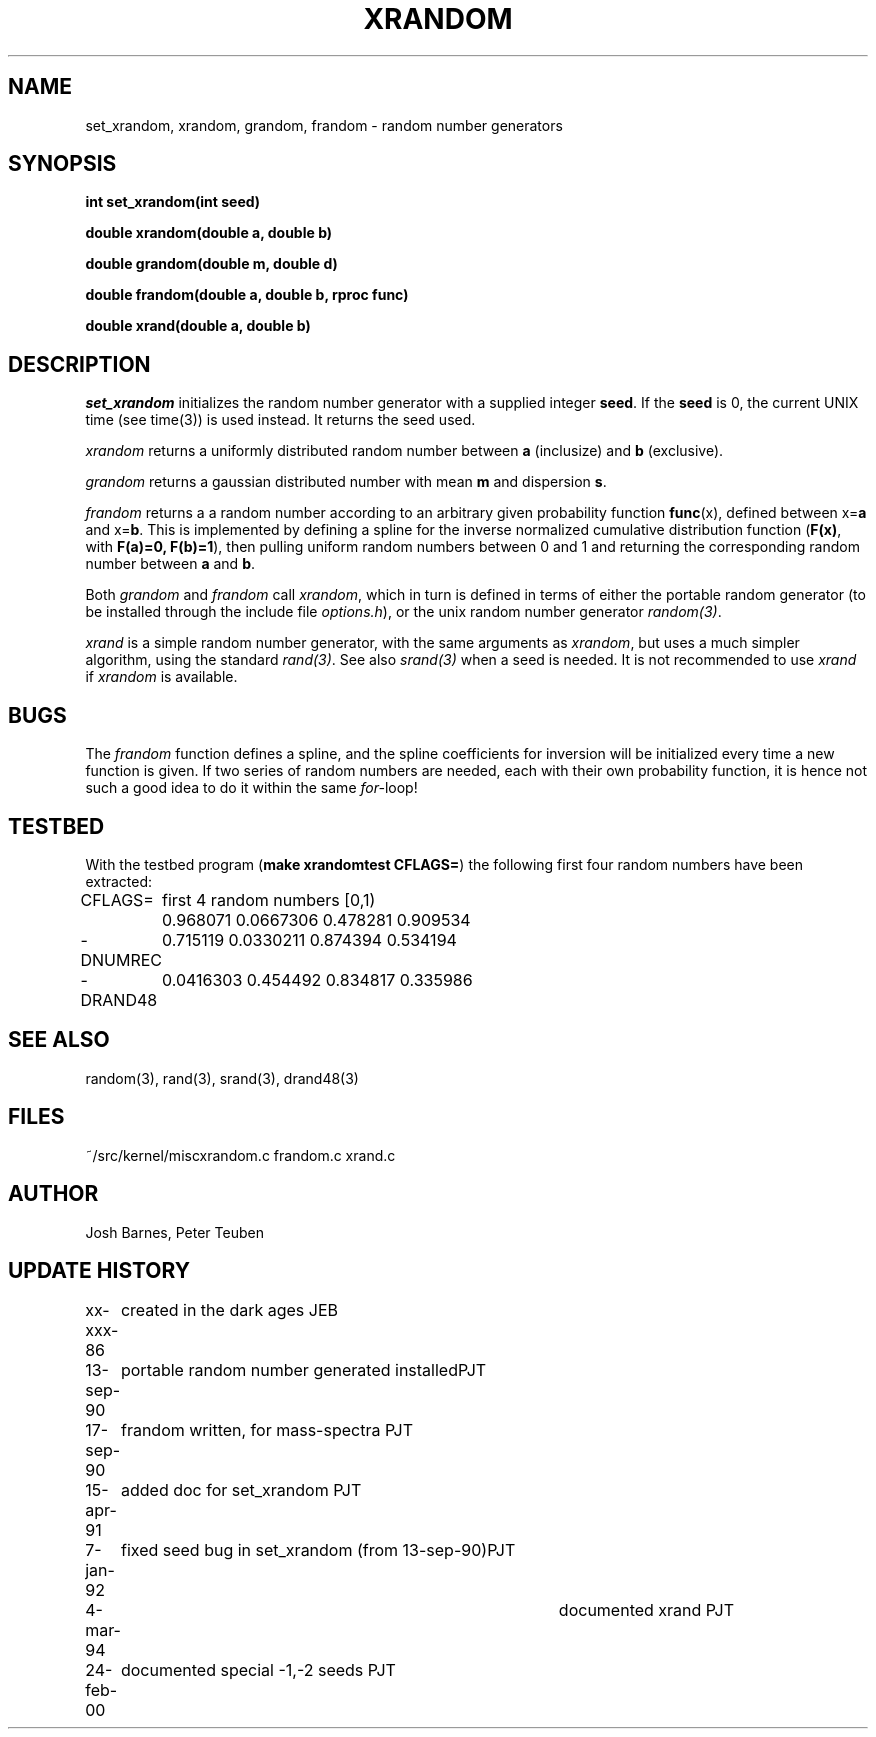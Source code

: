 .TH XRANDOM 3NEMO "24 February 2000"
.SH NAME
set_xrandom, xrandom, grandom, frandom - random number generators
.SH SYNOPSIS
.nf
.B int set_xrandom(int seed)
.PP
.B double xrandom(double a, double b)
.PP
.B double grandom(double m, double d)
.PP
.B double frandom(double a, double b, rproc func)
.PP
.B double xrand(double a, double b)
.fi
.SH DESCRIPTION
\fIset_xrandom\fP initializes the random number generator with a supplied
integer \fBseed\fP. If the \fBseed\fP is 0, the current
UNIX time (see time(3)) is used instead. It returns the seed used.
.PP
\fIxrandom\fP returns a uniformly distributed random number between
\fBa\fP (inclusize) and \fBb\fP (exclusive). 
.PP
\fIgrandom\fP returns a gaussian distributed number with mean \fBm\fP and 
dispersion \fBs\fP.
.PP
\fIfrandom\fP returns a a random number according to an arbitrary 
given probability function \fBfunc\fP(x),
defined between x=\fBa\fP and x=\fBb\fP. This is implemented by
defining a spline for the inverse
normalized cumulative distribution function
(\fBF(x)\fP, with \fBF(a)=0, F(b)=1\fP), then
pulling uniform random numbers between 0 and 1 and returning
the corresponding random number between \fBa\fP and \fBb\fP.
.PP
Both \fIgrandom\fP and \fIfrandom\fP call \fIxrandom\fP, which in turn
is defined in terms of either the portable random generator
(to be installed through the include file \fIoptions.h\fP), or
the unix random number generator \fIrandom(3)\fP.
.PP
\fIxrand\fP is a simple random number generator, with the same
arguments as \fIxrandom\fP, but uses a much simpler algorithm,
using the standard \fIrand(3)\fP. See also \fIsrand(3)\fP
when a seed is needed. It is not recommended to use \fIxrand\fP
if \fIxrandom\fP is available. 
.SH BUGS
The \fIfrandom\fP function defines a spline, and the spline coefficients
for inversion will be initialized every time a new function is given. 
If two series of random numbers
are needed, each with their own probability function, it is hence 
not such a good idea to do it within the same \fIfor-\fPloop!
.SH TESTBED
With the testbed program (\fBmake xrandomtest CFLAGS=\fP)
the following first four random numbers have been extracted:
.nf
.ta +1i

CFLAGS=  	first 4 random numbers [0,1)

         	0.968071 0.0667306 0.478281 0.909534
-DNUMREC 	0.715119 0.0330211 0.874394 0.534194
-DRAND48 	0.0416303 0.454492 0.834817 0.335986
.fi
.SH SEE ALSO
random(3), rand(3), srand(3), drand48(3)
.SH FILES
.ta +1.5i
~/src/kernel/misc	xrandom.c frandom.c xrand.c 
.SH AUTHOR
Josh Barnes, Peter Teuben
.SH UPDATE HISTORY
.nf
.ta +1i +4i
xx-xxx-86	created in the dark ages                  	JEB
13-sep-90	portable random number generated installed	PJT
17-sep-90	frandom written, for mass-spectra        	PJT
15-apr-91	added doc for set_xrandom               	PJT
7-jan-92	fixed seed bug in set_xrandom (from 13-sep-90)	PJT
4-mar-94   	documented xrand  	PJT
24-feb-00	documented special -1,-2 seeds          	PJT
.fi
